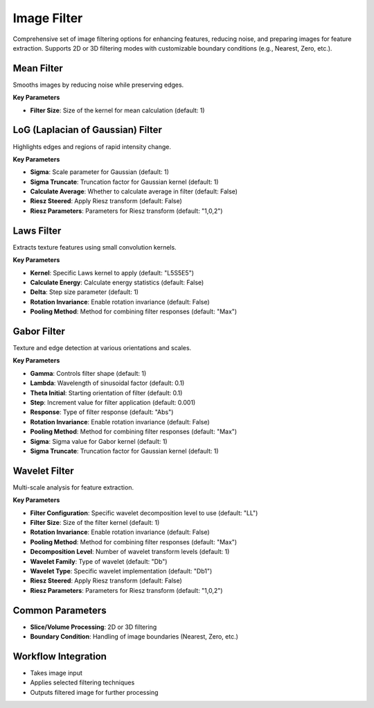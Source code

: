 Image Filter
------------

.. image:: images/11.image_filter.png
   :alt: Image Filter
   :width: 100%
   
Comprehensive set of image filtering options for enhancing features, reducing noise, and preparing images for feature extraction.  
Supports 2D or 3D filtering modes with customizable boundary conditions (e.g., Nearest, Zero, etc.).

Mean Filter
^^^^^^^^^^^^

.. image:: images/11.image_filter.png
   :alt: Mean Filter
   :width: 100%

Smooths images by reducing noise while preserving edges.

**Key Parameters**

* **Filter Size**: Size of the kernel for mean calculation (default: 1)


LoG (Laplacian of Gaussian) Filter
^^^^^^^^^^^^

.. image:: images/11.image_filter_log.png
   :alt: LoG Filter
   :width: 100%

Highlights edges and regions of rapid intensity change.

**Key Parameters**

* **Sigma**: Scale parameter for Gaussian (default: 1)  
* **Sigma Truncate**: Truncation factor for Gaussian kernel (default: 1)  
* **Calculate Average**: Whether to calculate average in filter (default: False)  
* **Riesz Steered**: Apply Riesz transform (default: False)  
* **Riesz Parameters**: Parameters for Riesz transform (default: "1,0,2")


Laws Filter
^^^^^^^^^^^^

.. image:: images/11.image_filter_laws.png
   :alt: Laws Filter
   :width: 100%

Extracts texture features using small convolution kernels.

**Key Parameters**

* **Kernel**: Specific Laws kernel to apply (default: "L5S5E5")  
* **Calculate Energy**: Calculate energy statistics (default: False)  
* **Delta**: Step size parameter (default: 1)  
* **Rotation Invariance**: Enable rotation invariance (default: False)  
* **Pooling Method**: Method for combining filter responses (default: "Max")


Gabor Filter
^^^^^^^^^^^^

.. image:: images/11.image_filter_gabor.png
   :alt: Gabor Filter
   :width: 100%

Texture and edge detection at various orientations and scales.

**Key Parameters**

* **Gamma**: Controls filter shape (default: 1)  
* **Lambda**: Wavelength of sinusoidal factor (default: 0.1)  
* **Theta Initial**: Starting orientation of filter (default: 0.1)  
* **Step**: Increment value for filter application (default: 0.001)  
* **Response**: Type of filter response (default: "Abs")  
* **Rotation Invariance**: Enable rotation invariance (default: False)  
* **Pooling Method**: Method for combining filter responses (default: "Max")  
* **Sigma**: Sigma value for Gabor kernel (default: 1)  
* **Sigma Truncate**: Truncation factor for Gaussian kernel (default: 1)

Wavelet Filter
^^^^^^^^^^^^

.. image:: images/11.image_filter_wavelet.png
   :alt: Wavelet Filter
   :width: 100%

Multi-scale analysis for feature extraction.

**Key Parameters**

* **Filter Configuration**: Specific wavelet decomposition level to use (default: "LL")  
* **Filter Size**: Size of the filter kernel (default: 1)  
* **Rotation Invariance**: Enable rotation invariance (default: False)  
* **Pooling Method**: Method for combining filter responses (default: "Max")  
* **Decomposition Level**: Number of wavelet transform levels (default: 1)  
* **Wavelet Family**: Type of wavelet (default: "Db")  
* **Wavelet Type**: Specific wavelet implementation (default: "Db1")  
* **Riesz Steered**: Apply Riesz transform (default: False)  
* **Riesz Parameters**: Parameters for Riesz transform (default: "1,0,2")


Common Parameters
^^^^^^^^^^^^^^^^^^

* **Slice/Volume Processing**: 2D or 3D filtering  
* **Boundary Condition**: Handling of image boundaries (Nearest, Zero, etc.)



Workflow Integration
^^^^^^^^^^^^^^^^^^^^
.. image:: images/11.filter_workflow.png
   :alt: Filter Workflow Integration
   :width: 100%

* Takes image input
* Applies selected filtering techniques
* Outputs filtered image for further processing
